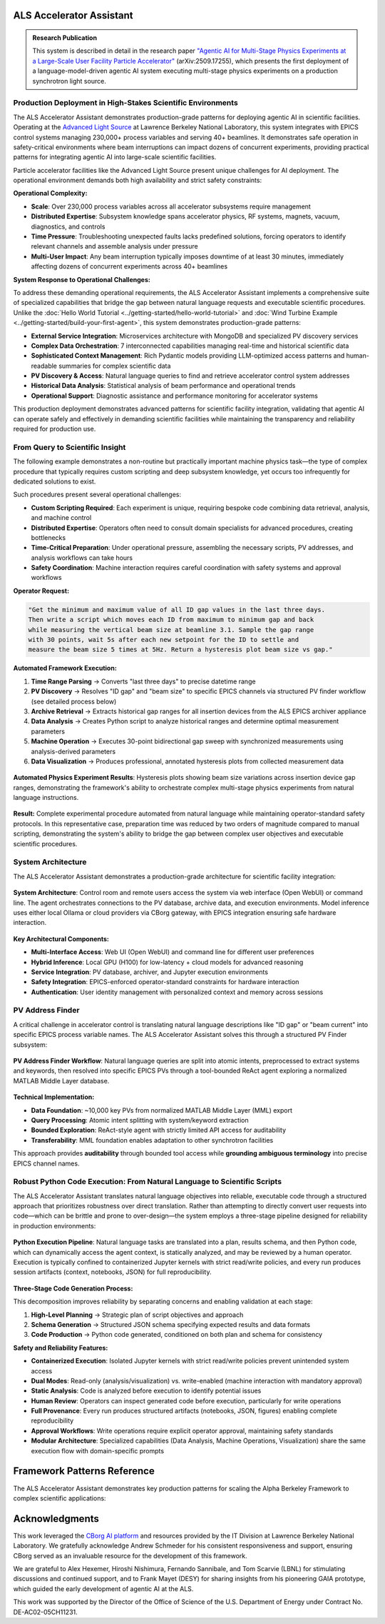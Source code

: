 ALS Accelerator Assistant
=========================

.. admonition:: Research Publication
   :class: note

   This system is described in detail in the research paper `"Agentic AI for Multi-Stage Physics Experiments at a Large-Scale User Facility Particle Accelerator" <https://arxiv.org/abs/2509.17255>`_ (arXiv:2509.17255), which presents the first deployment of a language-model-driven agentic AI system executing multi-stage physics experiments on a production synchrotron light source.

Production Deployment in High-Stakes Scientific Environments
------------------------------------------------------------

The ALS Accelerator Assistant demonstrates production-grade patterns for deploying agentic AI in scientific facilities. Operating at the `Advanced Light Source <https://als.lbl.gov>`_ at Lawrence Berkeley National Laboratory, this system integrates with EPICS control systems managing 230,000+ process variables and serving 40+ beamlines. It demonstrates safe operation in safety-critical environments where beam interruptions can impact dozens of concurrent experiments, providing practical patterns for integrating agentic AI into large-scale scientific facilities.

Particle accelerator facilities like the Advanced Light Source present unique challenges for AI deployment. The operational environment demands both high availability and strict safety constraints:

**Operational Complexity:**

* **Scale**: Over 230,000 process variables across all accelerator subsystems require management
* **Distributed Expertise**: Subsystem knowledge spans accelerator physics, RF systems, magnets, vacuum, diagnostics, and controls
* **Time Pressure**: Troubleshooting unexpected faults lacks predefined solutions, forcing operators to identify relevant channels and assemble analysis under pressure
* **Multi-User Impact**: Any beam interruption typically imposes downtime of at least 30 minutes, immediately affecting dozens of concurrent experiments across 40+ beamlines

**System Response to Operational Challenges:**

To address these demanding operational requirements, the ALS Accelerator Assistant implements a comprehensive suite of specialized capabilities that bridge the gap between natural language requests and executable scientific procedures. Unlike the :doc:`Hello World Tutorial <../getting-started/hello-world-tutorial>` and :doc:`Wind Turbine Example <../getting-started/build-your-first-agent>`, this system demonstrates production-grade patterns:

* **External Service Integration**: Microservices architecture with MongoDB and specialized PV discovery services
* **Complex Data Orchestration**: 7 interconnected capabilities managing real-time and historical scientific data
* **Sophisticated Context Management**: Rich Pydantic models providing LLM-optimized access patterns and human-readable summaries for complex scientific data
* **PV Discovery & Access**: Natural language queries to find and retrieve accelerator control system addresses
* **Historical Data Analysis**: Statistical analysis of beam performance and operational trends
* **Operational Support**: Diagnostic assistance and performance monitoring for accelerator systems

This production deployment demonstrates advanced patterns for scientific facility integration, validating that agentic AI can operate safely and effectively in demanding scientific facilities while maintaining the transparency and reliability required for production use.

.. dropdown:: 🌐 Transferability to Other Scientific Facilities
   :class-container: sd-border-0 sd-shadow-sm
   :color: info
   :name: transferability-discussion

   **Broader Applicability Beyond ALS**
   
   The ALS Accelerator Assistant demonstrates architectural patterns and design principles that extend well beyond the Advanced Light Source, providing a blueprint for agentic AI integration across diverse scientific infrastructures.
   
   The majority of the system's codebase is designed for direct deployment across different facilities with minimal modifications. The core framework capabilities, orchestration logic, data analysis workflows, and user interfaces require no facility-specific changes. **The primary adaptation requirement centers on the PV Address Finder subsystem**, which handles the translation between natural language queries and facility-specific control system addresses.

   .. tab-set::

      .. tab-item:: MML-Based Integration
         :sync: mml-integration

         For synchrotron light source facilities, the system's foundation on the `MATLAB Middle Layer (MML) <https://www2.als.lbl.gov/als_physics/csteier/uspas15/lectures/Intro_Matlab_MiddleLayer.pdf>`_ Accelerator Object provides the most direct transferability route for facilities already using MML:
         
         * **Established Infrastructure**: MML is implemented at most synchrotron light sources worldwide, providing a consistent data model
         * **Direct Database Integration**: The normalized PV database structure from MML can be adapted with minimal refinement for the `PV Address Finder`_
         * **Proven Patterns**: The same PV discovery and resolution algorithms apply across different MML-enabled facilities

      .. tab-item:: Non-MML Facilities
         :sync: alternative-strategies

         For facilities without the MATLAB Middle Layer available, several adaptation approaches can provide the required address organization and metadata. While "PV" terminology is EPICS-specific, the underlying address resolution patterns translate directly to other control systems (TANGO, DOOCS, etc.):
         
         * **Consistent Naming Schemes**: Facilities with well-structured control system naming conventions can bypass complex PV discovery through direct semantic matching
         * **Other Middle Layer Frameworks**: The MML-based approach is directly transferable to other accelerator middle layer implementations that provide similar address organization and metadata
         * **Simple Dictionary Approach**: Small control systems with just a few hundred PVs can use a straightforward dictionary mapping each address to descriptive sentences, with a simple search engine (e.g. RAG) built on top for natural language queries
         * **Knowledge Graph-Based Organization**: Large control systems can implement knowledge graphs to organize control system address structures, enabling sophisticated semantic queries and relationship discovery
   
   **Large-Scale Scientific Infrastructure Applications**
   
   The core architectural principles demonstrated here apply to other complex scientific facilities:
   
   * **Multi-Domain Expertise**: Any facility requiring coordination across specialized subsystems
   * **Safety-Critical Operations**: Environments where mistakes have high operational costs
   * **Complex Control Systems**: Facilities with large numbers of controllable parameters and monitoring points
   * **Time-Critical Decision Making**: Operations requiring rapid response to changing conditions

   The Alpha Berkeley Framework's architecture ensures that these patterns can be implemented across diverse scientific domains while maintaining the transparency, safety, and reliability demonstrated at the ALS. In practice, deploying the ALS Assistant to a new facility primarily involves adapting the PV Address Finder's data sources and query resolution logic—the vast majority of the system's capabilities, user interfaces, and orchestration components should transfer directly without modification.



From Query to Scientific Insight
--------------------------------

The following example demonstrates a non-routine but practically important machine physics task—the type of complex procedure that typically requires custom scripting and deep subsystem knowledge, yet occurs too infrequently for dedicated solutions to exist.

Such procedures present several operational challenges:

* **Custom Scripting Required**: Each experiment is unique, requiring bespoke code combining data retrieval, analysis, and machine control

* **Distributed Expertise**: Operators often need to consult domain specialists for advanced procedures, creating bottlenecks

* **Time-Critical Preparation**: Under operational pressure, assembling the necessary scripts, PV addresses, and analysis workflows can take hours

* **Safety Coordination**: Machine interaction requires careful coordination with safety systems and approval workflows

**Operator Request:**

.. code-block:: text

   "Get the minimum and maximum value of all ID gap values in the last three days. 
   Then write a script which moves each ID from maximum to minimum gap and back 
   while measuring the vertical beam size at beamline 3.1. Sample the gap range 
   with 30 points, wait 5s after each new setpoint for the ID to settle and 
   measure the beam size 5 times at 5Hz. Return a hysteresis plot beam size vs gap."

**Automated Framework Execution:**

1. **Time Range Parsing** → Converts "last three days" to precise datetime range

2. **PV Discovery** → Resolves "ID gap" and "beam size" to specific EPICS channels via structured PV finder workflow (see detailed process below)

3. **Archive Retrieval** → Extracts historical gap ranges for all insertion devices from the ALS EPICS archiver appliance

4. **Data Analysis** → Creates Python script to analyze historical ranges and determine optimal measurement parameters

5. **Machine Operation** → Executes 30-point bidirectional gap sweep with synchronized measurements using analysis-derived parameters

6. **Data Visualization** → Produces professional, annotated hysteresis plots from collected measurement data 

.. figure:: /_static/resources/als_assistant/fig_ALS_experiment.png
   :alt: ALS Accelerator Assistant Multi-Stage Physics Experiment Results
   :align: center
   :width: 80%
   
   **Automated Physics Experiment Results**: Hysteresis plots showing beam size variations across insertion device gap ranges, demonstrating the framework's ability to orchestrate complex multi-stage physics experiments from natural language instructions.

**Result:** Complete experimental procedure automated from natural language while maintaining operator-standard safety protocols. In this representative case, preparation time was reduced by two orders of magnitude compared to manual scripting, demonstrating the system's ability to bridge the gap between complex user objectives and executable scientific procedures.

System Architecture
-------------------

The ALS Accelerator Assistant demonstrates a production-grade architecture for scientific facility integration:

.. figure:: /_static/resources/als_assistant/fig_ALS_setup.pdf
   :alt: ALS Accelerator Assistant System Architecture
   :align: center
   :width: 90%
   
   **System Architecture**: Control room and remote users access the system via web interface (Open WebUI) or command line. The agent orchestrates connections to the PV database, archive data, and execution environments. Model inference uses either local Ollama or cloud providers via CBorg gateway, with EPICS integration ensuring safe hardware interaction.

**Key Architectural Components:**

* **Multi-Interface Access**: Web UI (Open WebUI) and command line for different user preferences
* **Hybrid Inference**: Local GPU (H100) for low-latency + cloud models for advanced reasoning  
* **Service Integration**: PV database, archiver, and Jupyter execution environments
* **Safety Integration**: EPICS-enforced operator-standard constraints for hardware interaction
* **Authentication**: User identity management with personalized context and memory across sessions

PV Address Finder
-----------------

A critical challenge in accelerator control is translating natural language descriptions like "ID gap" or "beam current" into specific EPICS process variable names. The ALS Accelerator Assistant solves this through a structured PV Finder subsystem:

.. figure:: /_static/resources/als_assistant/fig_ALS_PV_finder.pdf
   :alt: PV Address Finder Subsystem Workflow
   :align: center
   :width: 90%
   
   **PV Address Finder Workflow**: Natural language queries are split into atomic intents, preprocessed to extract systems and keywords, then resolved into specific EPICS PVs through a tool-bounded ReAct agent exploring a normalized MATLAB Middle Layer database.

**Technical Implementation:**

* **Data Foundation**: ~10,000 key PVs from normalized MATLAB Middle Layer (MML) export
* **Query Processing**: Atomic intent splitting with system/keyword extraction
* **Bounded Exploration**: ReAct-style agent with strictly limited API access for auditability
* **Transferability**: MML foundation enables adaptation to other synchrotron facilities

This approach provides **auditability** through bounded tool access while **grounding ambiguous terminology** into precise EPICS channel names.

.. dropdown:: 🔧 PV Finder MCP Service Integration (Optional)
   :class-container: sd-border-0 sd-shadow-sm
   :color: info
   :name: mcp-service-integration

   **What is MCP (Model Context Protocol)?**
   
   `Model Context Protocol <https://modelcontextprotocol.io>`__ is an open standard for connecting Language Models with tool-calling capabilities with external data sources and tools. It enables AI applications like Claude Desktop, VS Code extensions, and other MCP-compatible clients to access specialized services through a standardized interface.

   **PV Finder as Standalone MCP Service**
   
   The ALS Assistant's PV Finder service can be deployed as a standalone MCP server, making the specialized knowledge of ALS control systems available to any MCP-compatible application:

   .. code-block:: python

      # === MCP SERVER WRAPPER ===
      from mcp.server.fastmcp import FastMCP
      from applications.als_assistant.services.pv_finder.agent import run_pv_finder_graph

      # Initialize MCP server with service integration
      mcp = FastMCP(
          "[MCP] PV Finder",
          lifespan=app_lifespan,
          host=os.getenv("HOST", "localhost"),
          port=int(os.getenv("PORT", "8051"))
      )

      @mcp.tool()
      async def run_pv_finder(query: str) -> Dict[str, Any]:
          """
          Send a query to the PV Finder Agent to handle queries about the ALS control system.
          Use this tool when you need a PV address.
          """
          try:
              # Delegate to framework service layer
              result = await run_pv_finder_graph(user_query=query)
              
              # Normalize for MCP protocol
              if hasattr(result, "model_dump"):
                  return result.model_dump()
              return {"pvs": result.pvs, "description": result.description}
          except Exception as e:
              return {"pvs": [], "description": f"Error: {str(e)}"}

   **Key Benefits:**

   * **Ecosystem Integration**: Use ALS PV knowledge in Claude Desktop, VS Code, and other MCP clients
   * **Service Reusability**: Same service logic serves both framework capabilities and external integrations
   * **Independent Deployment**: MCP server runs separately from main framework application

   **Claude Desktop Integration Example**

   The following figure demonstrates the PV Finder MCP server successfully integrated with Claude Desktop, where a user asks "what's the beam current PV address?" and Claude Desktop correctly responds using the PV Finder tool:

   .. figure:: /_static/resources/als_assistant/fig_ALS_PV_Finder_MCP.pdf
      :alt: PV Finder MCP Server Integration with Claude Desktop
      :align: center
      :width: 100%

      PV Finder MCP server integration with Claude Desktop showing successful PV address lookup for beam current.

   **Setting Up PV Finder MCP Service through the Framework's Container Deployment System**

   The Alpha Berkeley Framework includes integrated deployment for the PV Finder MCP service alongside other application services.

   1. **Add PV Finder MCP Service to Configuration**: Include the service in your ``config.yml``:

      .. code-block:: yaml

         deployed_services:
           - applications.als_assistant.pv_finder    # PV Finder MCP service
           # ... other services

   2. **Deploy Using Container Manager**: Use the framework's container deployment system:

      .. code-block:: bash

         # Deploy all configured services including PV Finder MCP
         python3 deployment/container_manager.py config.yml up -d

      The container manager will automatically:
      
      * Render the PV Finder Docker Compose template with your configuration
      * Set up the MCP service with proper networking and dependencies
      * Configure transport protocols (stdio/SSE) based on environment settings
      * Start the service ready for MCP client connections

   3. **Service Integration**: The deployed service becomes available for:

      * **Claude Desktop Integration**: Configure as MCP server in Claude Desktop settings
      * **VS Code Extensions**: Connect through MCP protocol for PV discovery in development environments
      * **Custom Applications**: Access via stdio or SSE transport protocols

   **Deployment Options:**

   * **Stdio Transport**: Direct integration with MCP-compatible applications like Claude Desktop
   * **SSE Transport**: HTTP-based integration for web applications and remote clients  
   * **Containerized Deployment**: Docker-based deployment managed by the framework's container system

   The MCP server implementation is located in ``services/applications/als_assistant/pv_finder/src/main.py`` and demonstrates how framework services can participate in the broader AI ecosystem while maintaining clean architectural boundaries.



.. dropdown:: 🔍 Langfuse Observability Setup (Optional)
   :class-container: sd-border-0 sd-shadow-sm
   :color: info

   **What is Langfuse?**
   
   `Langfuse <https://langfuse.com>`__ is an open-source platform designed for Language Model observability, providing comprehensive tracing and monitoring capabilities. It enables developers to debug, analyze, and optimize AI applications by capturing detailed execution traces, token usage, latencies, and model interactions.

   **Langfuse in the ALS Accelerator Assistant Framework**
   
   The PV Finder service integrates Langfuse to provide detailed observability into agent execution workflows, including:
   
   * **PV Discovery Traces**: Complete workflow visibility from natural language query to EPICS address resolution
   * **Performance Monitoring**: Track execution times, token usage, and system performance metrics
   * **Debug Support**: Detailed step-by-step execution traces for troubleshooting complex agent behaviors

   .. figure:: /_static/resources/als_assistant/fig_ALS_langfuse.pdf
      :alt: PV Finder Service Trace in Langfuse Dashboard
      :align: center
      :width: 100%
      
      **Langfuse Dashboard Example**: PV Finder service trace showing the complete workflow from natural language query to EPICS PV resolution, with detailed timing and execution context including all function calls, their arguments, and return values and model details.

   **Setting Up Langfuse through the Framework's Container Deployment System**

   The Alpha Berkeley Framework includes a production-ready Langfuse deployment with enterprise features including ClickHouse for high-performance analytics, Redis for caching, and MinIO for object storage.

   1. **Add Langfuse to Configuration**: Include the Langfuse service in your ``config.yml``:

      .. code-block:: yaml

         deployed_services:
           - applications.als_assistant.langfuse  # Add this line
           # ... other services

   2. **Deploy Using Container Manager**: Use the framework's container deployment system (see detailed documentation in :doc:`../developer-guides/05_production-systems/05_container-and-deployment`):

      .. code-block:: bash

         # Deploy all configured services including Langfuse
         python3 deployment/container_manager.py config.yml up -d

      The container manager will automatically:
      
      * Render the Langfuse Docker Compose template with your configuration
      * Set up PostgreSQL, ClickHouse, Redis, and MinIO services
      * Configure networking between all services
      * Start Langfuse web interface on port **3001**

   3. **Access Langfuse Dashboard**: Open your browser and navigate to ``http://localhost:3001``

   4. **Complete Initial Setup Flow**: Follow the setup wizard:

      **Step 1: Create Organization**
      
      * You'll see: "Create an organization to get started"
      * Click "New Organization" and provide an organization name

      **Step 2: Invite Members (Optional)**
      
      * Add team members or skip this step for now
      * You can always add members later

      **Step 3: Create Project**
      
      * Enter a project name (e.g., "ALS Assistant")
      * Projects group traces, datasets, and prompts
      * Click "Create"

      **Step 4: Generate API Keys**
      
      * Click "Create API Key" 
      * **Important**: Copy both keys immediately - the secret key is only shown once:
      
        * **Secret Key**: ``sk-lf-42e6...`` (example)
        * **Public Key**: ``pk-lf-d6f9...`` (example)

   **Framework Configuration**

   Add the API keys to your ``.env`` file:

   .. code-block:: bash

      # Enable Langfuse observability
      LANGFUSE_ENABLED=true
      
      # API Keys from your Langfuse project settings (replace with your actual keys)
      LANGFUSE_PUBLIC_KEY=pk-lf-d6f9...
      LANGFUSE_SECRET_KEY=sk-lf-42e6...

   **Enterprise Deployment Features**

   The framework's Langfuse deployment includes advanced features for production use:

   * **ClickHouse Analytics**: High-performance columnar database for fast trace queries and analytics
   * **Redis Caching**: In-memory caching for improved response times
   * **MinIO Object Storage**: S3-compatible storage for large trace data and media files
   * **PostgreSQL**: Primary database for metadata and configuration
   * **Health Monitoring**: Built-in health checks for all services
   * **Enterprise License**: Includes advanced features like RBAC and custom integrations

   The Docker Compose template (``services/applications/als_assistant/langfuse/docker-compose.yml.j2``) orchestrates these services with proper networking, dependency management, and volume persistence.

   The framework's observability implementation in ``src/applications/als_assistant/utils/observability.py`` provides seamless integration with OpenTelemetry and automatic trace export to your Langfuse instance. Since Langfuse supports OpenTelemetry-based instrumentation, this observability setup can be used with any language model or provider that supports `OpenTelemetry <https://opentelemetry.io>`__ tracing.

Robust Python Code Execution: From Natural Language to Scientific Scripts
-------------------------------------------------------------------------

The ALS Accelerator Assistant translates natural language objectives into reliable, executable code through a structured approach that prioritizes robustness over direct translation. Rather than attempting to directly convert user requests into code—which can be brittle and prone to over-design—the system employs a three-stage pipeline designed for reliability in production environments:

.. figure:: /_static/resources/als_assistant/fig_ALS_python.pdf
   :alt: Python Execution Pipeline
   :align: center
   :width: 90%
   
   **Python Execution Pipeline**: Natural language tasks are translated into a plan, results schema, and then Python code, which can dynamically access the agent context, is statically analyzed, and may be reviewed by a human operator. Execution is typically confined to containerized Jupyter kernels with strict read/write policies, and every run produces session artifacts (context, notebooks, JSON) for full reproducibility.

**Three-Stage Code Generation Process:**

This decomposition improves reliability by separating concerns and enabling validation at each stage:

1. **High-Level Planning** → Strategic plan of script objectives and approach

2. **Schema Generation** → Structured JSON schema specifying expected results and data formats

3. **Code Production** → Python code generated, conditioned on both plan and schema for consistency

**Safety and Reliability Features:**

* **Containerized Execution**: Isolated Jupyter kernels with strict read/write policies prevent unintended system access

* **Dual Modes**: Read-only (analysis/visualization) vs. write-enabled (machine interaction with mandatory approval)

* **Static Analysis**: Code is analyzed before execution to identify potential issues

* **Human Review**: Operators can inspect generated code before execution, particularly for write operations

* **Full Provenance**: Every run produces structured artifacts (notebooks, JSON, figures) enabling complete reproducibility

* **Approval Workflows**: Write operations require explicit operator approval, maintaining safety standards

* **Modular Architecture**: Specialized capabilities (Data Analysis, Machine Operations, Visualization) share the same execution flow with domain-specific prompts


Framework Patterns Reference
============================

The ALS Accelerator Assistant demonstrates key production patterns for scaling the Alpha Berkeley Framework to complex scientific applications:

.. tab-set::

   .. tab-item:: Capability Implementation
      :sync: standard-implementation

      **Pattern:** Consistent 4-step structure for all capabilities

      .. code-block:: python

         @capability_node(name="capability_name", provides=["OUTPUT"], requires=["INPUT"])
         class ExampleCapability(BaseCapability):
             async def execute(self, state: AgentState) -> AgentState:
                 
                 # Step 1: Extract inputs from current execution step
                 step = StateManager.get_current_step(state)
                 input_data = self._get_required_context(state, "INPUT")
                 
                 # Step 2: Process data (delegate to service layer if complex)
                 result = await self._process_data(input_data)
                 
                 # Step 3: Create framework context object
                 output_context = OutputContext(data=result)
                 
                 # Step 4: Store context and return state updates
                 context_key = step.get("context_key")
                 return StateManager.store_context(
                     state, 
                     registry.context_types.OUTPUT, 
                     context_key, 
                     output_context
                 )

      **Result:** Consistent, testable, and maintainable capability implementation across all framework operations.

   .. tab-item:: Service Layer Separation
      :sync: service-separation

      **Pattern:** Clean separation between framework orchestration and external system complexity

      .. code-block:: python

         # === SERVICE LAYER ===
         # Handles complex business logic, NLP, and database operations
         async def run_pv_finder_graph(user_query: str) -> PVSearchResult:
             """Resolve natural language to specific EPICS PVs via Middle Layer database."""
             # Complex NLP processing, database queries, semantic matching
             return PVSearchResult(pvs=found_addresses, description=query_context)
         
         # === FRAMEWORK CAPABILITY ===
         # Focuses purely on framework orchestration and state management
         @capability_node
         class PVAddressFindingCapability(BaseCapability):
             name = "pv_address_finding"
             provides = ["PV_ADDRESSES"]
             
             @staticmethod
             async def execute(state: AgentState, **kwargs) -> Dict[str, Any]:
                 # Get current step and extract task objective
                 step = StateManager.get_current_step(state)
                 search_query = step.get('task_objective', 'unknown')
                 
                 # Delegate complex logic to service layer
                 response = await run_pv_finder_graph(user_query=search_query)
                 
                 # Create framework context object
                 pv_finder_context = PVAddresses(
                     pvs=response.pvs,
                     description=response.description,
                 )
                 
                 # Store context using StateManager
                 state_updates = StateManager.store_context(
                     state, 
                     registry.context_types.PV_ADDRESSES, 
                     step.get("context_key"), 
                     pv_finder_context
                 )
                 
                 return state_updates

      **Result:** Independent testing, scaling, and maintenance of business logic vs. framework integration. This architecture also enables individual services to be deployed as standalone MCP servers for broader AI ecosystem integration (see :ref:`PV Finder MCP Service Integration <mcp-service-integration>`).

   .. tab-item:: Rich Context Classes
      :sync: rich-context

      **Pattern:** LLM-optimized access patterns for complex scientific data structures

      .. code-block:: python

         class ArchiverDataContext(CapabilityContext):
             """Historical time series from ALS EPICS archiver."""
             timestamps: List[datetime]                    # Full datetime objects for analysis
             precision_ms: int                             # Data precision in milliseconds
             time_series_data: Dict[str, List[float]]      # PV name -> time series values
             available_pvs: List[str]                      # List of available PV names
             
             def get_access_details(self, key_name: Optional[str] = None) -> Dict[str, Any]:
                 """Rich description of the archiver data structure."""
                 key_ref = key_name if key_name else "key_name"
                 return {
                     "total_points": len(self.timestamps),
                     "precision_ms": self.precision_ms,
                     "pv_count": len(self.available_pvs),
                     "available_pvs": self.available_pvs,
                     "CRITICAL_ACCESS_PATTERNS": {
                         "get_pv_data": f"data = context.{self.CONTEXT_TYPE}.{key_ref}.time_series_data['PV_NAME']",
                         "get_timestamps": f"timestamps = context.{self.CONTEXT_TYPE}.{key_ref}.timestamps",
                         "get_single_value": f"value = context.{self.CONTEXT_TYPE}.{key_ref}.time_series_data['PV_NAME'][index]"
                     },
                     "datetime_features": "Full datetime functionality: arithmetic, comparison, formatting with .strftime(), timezone operations"
                 }

      **Result:** Enables complex physics analysis while providing clear, discoverable access patterns for AI agents.

   .. tab-item:: Approval Workflows
      :sync: approval-workflows

      **Pattern:** Human approval workflows for operations requiring oversight

      .. code-block:: python

         @capability_node
         class DataAnalysisCapability(BaseCapability):
             """Data analysis capability with human approval workflow."""
             name = "data_analysis"
             provides = ["ANALYSIS_RESULTS"]
             
             @staticmethod
             async def execute(state: AgentState, **kwargs) -> Dict[str, Any]:
                 step = StateManager.get_current_step(state)
                 python_service = registry.get_service("python_executor")
                 
                 # ===== CHECK FOR APPROVAL RESUME =====
                 has_approval_resume, approved_payload = get_approval_resume_data(
                     state, create_approval_type("data_analysis")
                 )
                 
                 if has_approval_resume:
                     # Resume execution with user's approval decision
                     resume_response = {"approved": bool(approved_payload)}
                     if approved_payload:
                         resume_response.update(approved_payload)
                     
                     service_result = await python_service.ainvoke(
                         Command(resume=resume_response), config=service_config
                     )
                     approval_cleanup = clear_approval_state()
                 else:
                     # ===== NORMAL EXECUTION PATH =====
                     
                     # Prepare execution request (details omitted for brevity)
                     execution_request = PythonExecutionRequest(
                         user_query=state.get("input_output", {}).get("user_query", ""),
                         task_objective=step.get("task_objective"),
                         capability_prompts=prompts,  # Generated elsewhere
                         expected_results=expected_results,  # Generated elsewhere
                         execution_folder_name="data_analysis",
                         capability_context_data=state.get('capability_context_data', {}),
                         config=kwargs.get("config", {})
                     )
                     
                     # Execute with centralized approval handling
                     service_result = await handle_service_with_interrupts(
                         service=python_service,
                         request=execution_request,
                         config=service_config,
                         logger=logger,
                         capability_name="DataAnalysis"
                     )
                     approval_cleanup = None
                 
                 # ===== BOTH PATHS CONVERGE HERE =====
                 analysis_context = _create_analysis_context(service_result)
                 context_updates = StateManager.store_context(
                     state, registry.context_types.ANALYSIS_RESULTS,
                     step.get("context_key"), analysis_context
                 )
                 
                 # Clean up approval state if needed
                 if approval_cleanup:
                     return {**context_updates, **approval_cleanup}
                 return context_updates


   .. tab-item:: Database Integration
      :sync: external-database

      **Pattern:** Integrating external databases as data source providers for enhanced context. This results in enhanced decision-making while maintaining clean separation between framework orchestration and database complexity.


      .. note::
         **Demonstration Implementation**: The current experimental database is a mock implementation designed to showcase the integration pattern. A comprehensive database with real ALS operational data is under development and will be added in future releases.

      .. code-block:: python

         # === DATA SOURCE PROVIDER ===
         # Implements the framework's DataSourceProvider interface
         class ExperimentDatabaseProvider(DataSourceProvider):
             """Application-specific data source for experimental data and maintenance logs."""
             
             async def retrieve_data(self, request: DataSourceRequest) -> Optional[DataSourceContext]:
                 """Retrieve relevant database records for task context."""
                 # Query all equipment status and baseline measurements
                 equipment_status = self.db.query("equipment_status")
                 baseline_data = self.db.query("baseline_data")
                 
                 if not (equipment_status or baseline_data):
                     return None
                 
                 # Package data for LLM consumption
                 db_data = {
                     "equipment_status": equipment_status,
                     "baseline_data": baseline_data,
                 }
                 
                 return DataSourceContext(
                     source_name=self.name,
                     context_type=self.context_type,
                     data=db_data,
                     metadata={
                         "equipment_count": len(equipment_status),
                         "baseline_count": len(baseline_data),
                         "source_description": "ALS experimental and maintenance database"
                     },
                     provider=self
                 )
             
             def format_for_prompt(self, context: DataSourceContext) -> str:
                 """Custom formatting optimized for LLM interpretation."""
                 if not context or not context.data:
                     return ""
                 
                 sections = []
                 db_data = context.data
                 
                 # Equipment status with visual indicators
                 if 'equipment_status' in db_data:
                     sections.append("**📊 Critical Equipment Status:**")
                     for eq in db_data['equipment_status']:
                         status_emoji = "✅" if eq['status'] == 'operational' else "⚠️"
                         sections.append(f"  {status_emoji} {eq['device']}: {eq['status']}")
                 
                 # Baseline data for comparative analysis
                 if 'baseline_data' in db_data:
                     sections.append("**📏 Baseline References:**")
                     for baseline in db_data['baseline_data']:
                         sections.append(f"  • {baseline['parameter']}: {baseline['baseline_value']}")
                 
                 return "\n".join(sections)

         # === REGISTRATION ===
         # Register provider with the framework's data source management system
         experiment_db_provider = ExperimentDatabaseProvider()

      **Key Integration Benefits:**

      * **Contextual Task Guidance**: Database records inform task extraction and execution planning
      * **Baseline Comparisons**: Historical data provides reference points for analysis and troubleshooting
      * **Equipment Status Awareness**: Real-time status information guides operational decisions
      * **Extensible Architecture**: Framework's DataSourceProvider interface supports any database backend

Acknowledgments
===============

This work leveraged the `CBorg AI platform <https://cborg.lbl.gov>`_ and resources provided by the IT Division at Lawrence Berkeley National Laboratory. We gratefully acknowledge Andrew Schmeder for his consistent responsiveness and support, ensuring CBorg served as an invaluable resource for the development of this framework.

We are grateful to Alex Hexemer, Hiroshi Nishimura, Fernando Sannibale, and Tom Scarvie (LBNL) for stimulating discussions and continued support, and to Frank Mayet (DESY) for sharing insights from his pioneering GAIA prototype, which guided the early development of agentic AI at the ALS.

This work was supported by the Director of the Office of Science of the U.S. Department of Energy under Contract No. DE-AC02-05CH11231.

